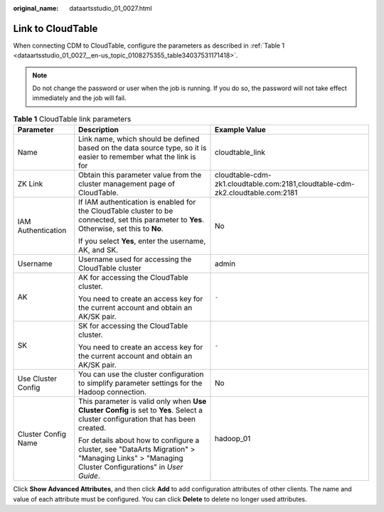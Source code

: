 :original_name: dataartsstudio_01_0027.html

.. _dataartsstudio_01_0027:

Link to CloudTable
==================

When connecting CDM to CloudTable, configure the parameters as described in :ref:`Table 1 <dataartsstudio_01_0027__en-us_topic_0108275355_table34037531171418>`.

.. note::

   Do not change the password or user when the job is running. If you do so, the password will not take effect immediately and the job will fail.

.. _dataartsstudio_01_0027__en-us_topic_0108275355_table34037531171418:

.. table:: **Table 1** CloudTable link parameters

   +-----------------------+------------------------------------------------------------------------------------------------------------------------------------------------+-------------------------------------------------------------------------------+
   | Parameter             | Description                                                                                                                                    | Example Value                                                                 |
   +=======================+================================================================================================================================================+===============================================================================+
   | Name                  | Link name, which should be defined based on the data source type, so it is easier to remember what the link is for                             | cloudtable_link                                                               |
   +-----------------------+------------------------------------------------------------------------------------------------------------------------------------------------+-------------------------------------------------------------------------------+
   | ZK Link               | Obtain this parameter value from the cluster management page of CloudTable.                                                                    | cloudtable-cdm-zk1.cloudtable.com:2181,cloudtable-cdm-zk2.cloudtable.com:2181 |
   +-----------------------+------------------------------------------------------------------------------------------------------------------------------------------------+-------------------------------------------------------------------------------+
   | IAM Authentication    | If IAM authentication is enabled for the CloudTable cluster to be connected, set this parameter to **Yes**. Otherwise, set this to **No**.     | No                                                                            |
   |                       |                                                                                                                                                |                                                                               |
   |                       | If you select **Yes**, enter the username, AK, and SK.                                                                                         |                                                                               |
   +-----------------------+------------------------------------------------------------------------------------------------------------------------------------------------+-------------------------------------------------------------------------------+
   | Username              | Username used for accessing the CloudTable cluster                                                                                             | admin                                                                         |
   +-----------------------+------------------------------------------------------------------------------------------------------------------------------------------------+-------------------------------------------------------------------------------+
   | AK                    | AK for accessing the CloudTable cluster.                                                                                                       | ``-``                                                                         |
   |                       |                                                                                                                                                |                                                                               |
   |                       | You need to create an access key for the current account and obtain an AK/SK pair.                                                             |                                                                               |
   +-----------------------+------------------------------------------------------------------------------------------------------------------------------------------------+-------------------------------------------------------------------------------+
   | SK                    | SK for accessing the CloudTable cluster.                                                                                                       | ``-``                                                                         |
   |                       |                                                                                                                                                |                                                                               |
   |                       | You need to create an access key for the current account and obtain an AK/SK pair.                                                             |                                                                               |
   +-----------------------+------------------------------------------------------------------------------------------------------------------------------------------------+-------------------------------------------------------------------------------+
   | Use Cluster Config    | You can use the cluster configuration to simplify parameter settings for the Hadoop connection.                                                | No                                                                            |
   +-----------------------+------------------------------------------------------------------------------------------------------------------------------------------------+-------------------------------------------------------------------------------+
   | Cluster Config Name   | This parameter is valid only when **Use Cluster Config** is set to **Yes**. Select a cluster configuration that has been created.              | hadoop_01                                                                     |
   |                       |                                                                                                                                                |                                                                               |
   |                       | For details about how to configure a cluster, see "DataArts Migration" > "Managing Links" > "Managing Cluster Configurations" in *User Guide*. |                                                                               |
   +-----------------------+------------------------------------------------------------------------------------------------------------------------------------------------+-------------------------------------------------------------------------------+

Click **Show Advanced Attributes**, and then click **Add** to add configuration attributes of other clients. The name and value of each attribute must be configured. You can click **Delete** to delete no longer used attributes.

